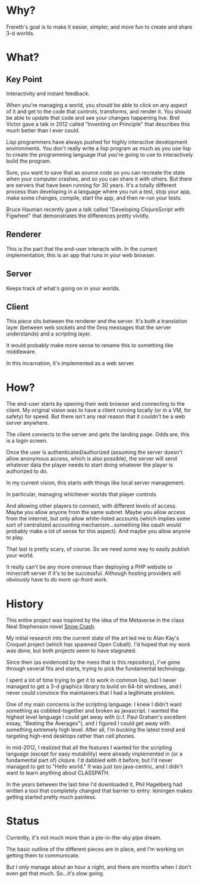 * Why?

Frereth's goal is to make it easier, simpler, and more fun
to create and share 3-d worlds.

* What?

** Key Point

Interactivity and instant feedback.

When you're managing a world, you should be able to click on
any aspect of it and get to the code that controls, transforms,
and render it. You should be able to update that code and
see your changes happening live. Bret Victor gave a talk in
2012 called "Inventing on Principle" that describes this
much better than I ever could.

Lisp programmers have always pushed for highly interactive
development environments. You don't really write a lisp
program as much as you use lisp to create the programming language
that you're going to use to interactively build the program.

Sure, you want to save that as source code so you can
recreate the state when your computer crashes, and so you can
share it with others. But there are servers that have been
running for 30 years. It's a totally different process than
developing in a language where you run a test, stop your app,
make some changes, compile, start the app, and then re-run
your tests.

Bruce Hauman recently gave a talk called "Developing ClojureScript
with Figwheel" that demonstrates the differences pretty
vividly.

** Renderer
This is the part
that the end-user interacts with. In the current implementation,
this is an app that runs in your web browser.

** Server
Keeps track of what's going on in your worlds.

** Client
This piece sits between the renderer and the server. It's both
a translation layer (between web sockets and the 0mq messages that
the server understands) and a scripting layer.

It would probably make more sense to rename this to something like
middleware.

In this incarnation, it's implemented as a web server.

* How?

The end-user starts by opening their web browser and connecting
to the client. My original vision was to have a client running
locally (or in a VM, for safety) for speed. But there isn't any
real reason that it couldn't be a web server anywhere.

The client connects to the server and gets the landing page. Odds
are, this is a login screen.

Once the user is authenticated/authorized (assuming the server
doesn't allow anonymous access, which is also possible), the
server will send whatever data the player needs to start doing
whatever the player is authorized to do.

In my current vision, this starts with things like local server
management.

In particular, managing whichever worlds that player controls.

And allowing other players to connect, with different levels
of access. Maybe you allow anyone from the same subnet. Maybe
you allow access from the internet, but only allow white-listed
accounts (which implies some sort of centralized accounting
mechanism...something like oauth would probably make a lot of
sense for this aspect). And maybe you allow anyone to play.

That last is pretty scary, of course. So we need some way to
easily publish your world.

It really can't be any more onerous than deploying a PHP website
or minecraft server
if it's to be successful. Although hosting providers will
obviously have to do more up-front work.

* History

This entire project was inspired by the idea of the Metaverse
in the class Neal Stephenson novel _Snow Crash_.

My initial research into the current state of the art led me
to Alan Kay's Croquet project (which has spawned Open Cobalt). I'd
hoped that my work was done, but both projects seem to have stagnated.

Since then (as evidenced by the mess that is this repository), I've
gone through several fits and starts, trying to pick the fundamental
technology.

I spent a lot of time trying to get it to work in common lisp, but
I never managed to get a 3-d graphics library to build on 64-bit
windows, and I never could convince the maintainers that I had
a legitimate problem.

One of my main concerns is the scripting language. I knew I didn't
want something as cobbled-together and broken as javascript. I
wanted the highest level language I could get away with (c.f.
Paul Graham's excellent essay, "Beating the Averages"), and I figured
I could get away with something extremely high level. After all,
I'm bucking the latest trend and targeting high-end desktops rather
than cell phones.

In mid-2012, I realized that all the features I wanted for the scripting
language (except for easy mutability) were already implemented in
(or a fundamental part of) clojure. I'd dabbled with it before, but
I'd never managed to get to "Hello world." It was just too java-centric,
and I didn't want to learn anything about CLASSPATH.

In the years between the last time I'd downloaded it, Phil Hagelberg
had written a tool that completely changed that barrier to entry:
leiningen makes getting started pretty much painless.

* Status

Currently, it's not much more than a pie-in-the-sky pipe dream.

The basic outline of the different pieces are in place, and I'm
working on getting them to communicate.

But I only manage about an hour a night, and there are months when
I don't even get that much. So...it's slow going.
